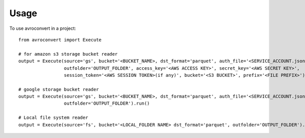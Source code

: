=====
Usage
=====

To use avroconvert in a project::

    from avroconvert import Execute

    # for amazon s3 storage bucket reader
    output = Execute(source='gs', bucket='<BUCKET_NAME>, dst_format='parquet', auth_file='<SERVICE_ACCOUNT.json>',
                     outfolder='OUTPUT_FOLDER', access_key='<AWS ACCESS KEY>', secret_key='<AWS SECRET KEY>', 
                     session_token='<AWS SESSION TOKEN>(if any)', bucket='<S3 BUCKET>', prefix='<FILE PREFIX>').run()

    # google storage bucket reader
    output = Execute(source='gs', bucket='<BUCKET_NAME>, dst_format='parquet', auth_file='<SERVICE_ACCOUNT.json>',
                     outfolder='OUTPUT_FOLDER').run()

    # Local file system reader
    output = Execute(source='fs', bucket='<LOCAL_FOLDER NAME> dst_format='parquet', outfolder='OUTPUT_FOLDER').run()
